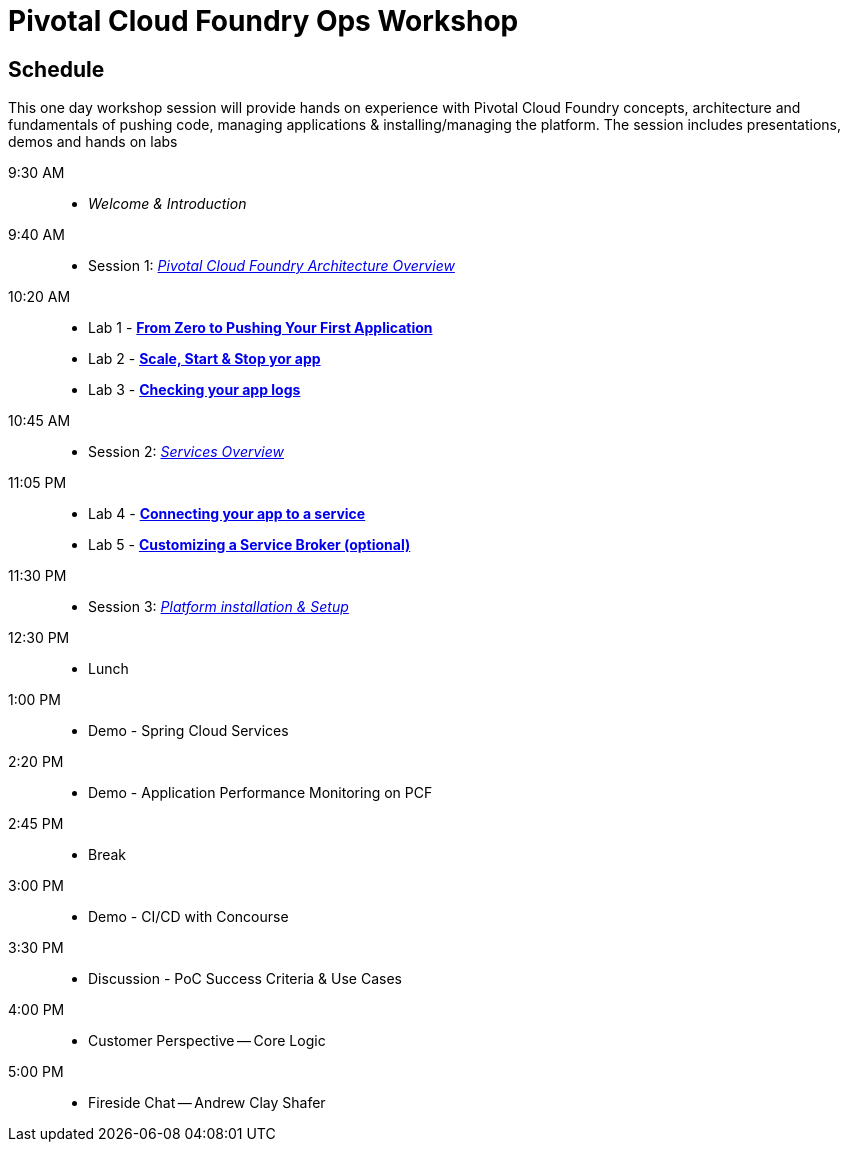 = Pivotal Cloud Foundry Ops Workshop

== Schedule

This one day workshop session will provide hands on experience with Pivotal Cloud Foundry concepts, architecture and fundamentals of pushing code, managing applications & installing/managing the platform. The session includes presentations, demos and hands on labs

 9:30 AM::
 * _Welcome & Introduction_ 
 9:40 AM::
* Session 1: link:presentations/Session_1_Architecture_Overview.pdf[_Pivotal Cloud Foundry Architecture Overview_] 
10:20 AM::
* Lab 1 - link:labs/lab1/lab.adoc[**From Zero to Pushing Your First Application**]
* Lab 2 - link:labs/lab2/lab.adoc[**Scale, Start & Stop yor app**]
* Lab 3 - link:labs/lab3/lab.adoc[**Checking your app logs**]
10:45 AM:: 
* Session 2: link:presentations/Session_2_Services_Overview.pdf[_Services Overview_]
11:05 PM:: 
* Lab 4 - link:labs/lab4/lab.adoc[**Connecting your app to a service**]
* Lab 5 - link:labs/Lab-ServiceBroker.adoc[**Customizing a Service Broker (optional)**]
11:30 PM:: 
* Session 3: link:presentations/Session_3_Deploying_PCF.pdf[_Platform installation & Setup_]
12:30 PM:: 
* Lunch
1:00 PM::
* Demo - Spring Cloud Services
 2:20 PM::
* Demo - Application Performance Monitoring on PCF
 2:45 PM:: 
* Break
 3:00 PM::
* Demo - CI/CD with Concourse
 3:30 PM::
* Discussion - PoC Success Criteria & Use Cases
 4:00 PM::
* Customer Perspective -- Core Logic
 5:00 PM::
* Fireside Chat -- Andrew Clay Shafer



